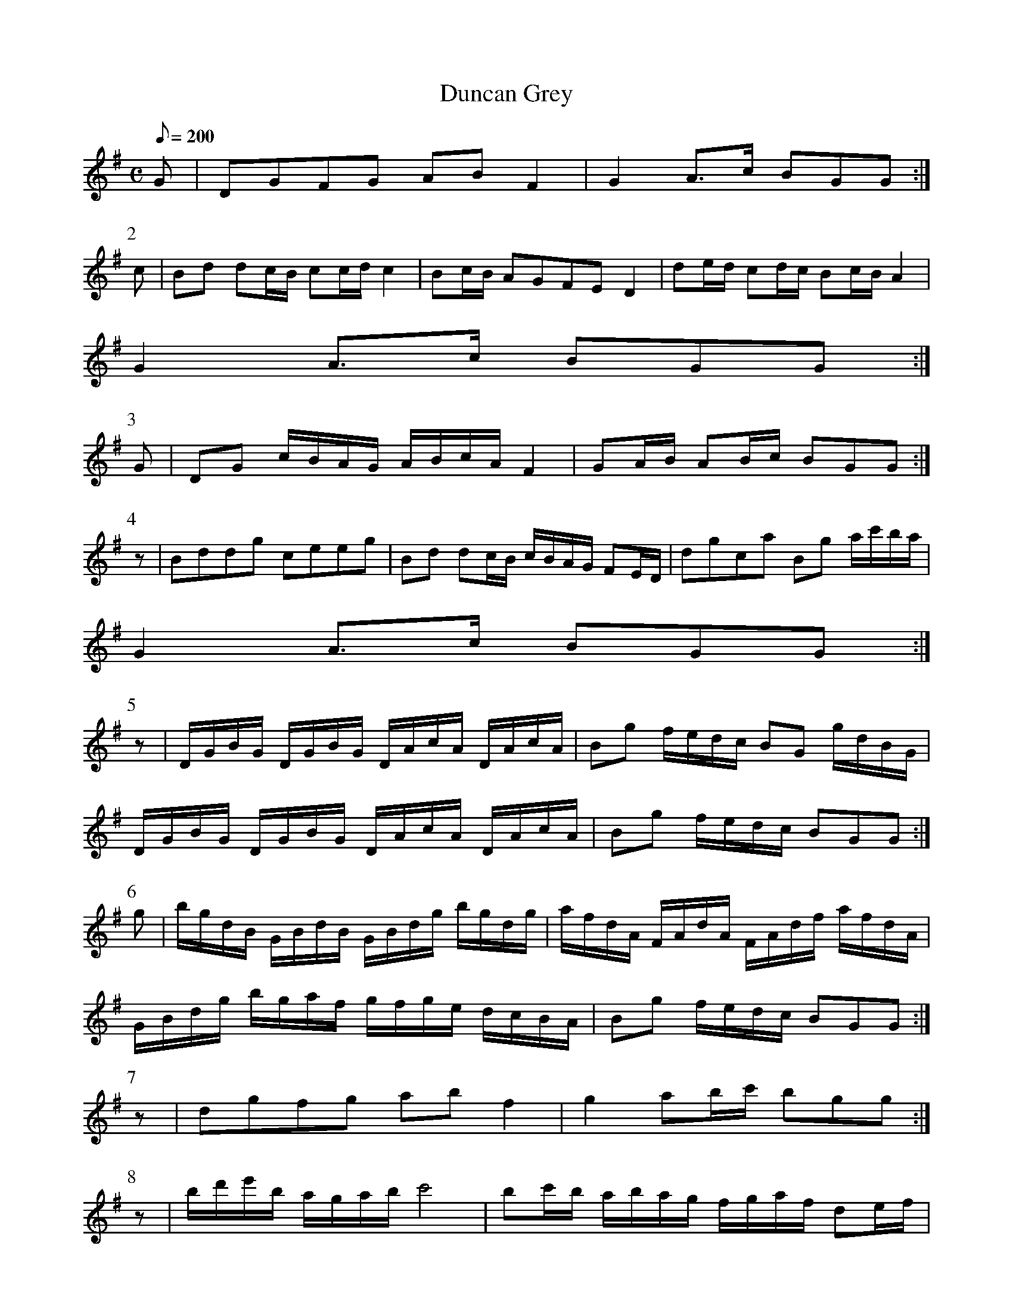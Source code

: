 X:332
T: Duncan Grey
N: O'Farrell's Pocket Companion v.4 (Sky ed. p.145-6)
N: "Scotch"
M: C
L: 1/8
Q: 200
R: march
K: G
G| DGFG AB F2| G2 A>c BGG :|
P:2
c| Bd dc/B/ cc/d/ c2| Bc/B/ AGFE D2| de/d/ cd/c/ Bc/B/ A2|
G2 A>c BGG :|
P:3
G|DG c/B/A/G/ A/B/c/A/ F2| GA/B/ AB/c/ BGG :|
P:4
z| Bddg ceeg| Bd dc/B/ c/B/A/G/ FE/D/| dgca Bg a/c'/b/a/|
G2 A>c BGG :|
P:5
z| D/G/B/G/ D/G/B/G/ D/A/c/A/ D/A/c/A/| Bg f/e/d/c/ BG g/d/B/G/|
D/G/B/G/ D/G/B/G/ D/A/c/A/ D/A/c/A/| Bg f/e/d/c/ BGG :|
P:6
g| b/g/d/B/ G/B/d/B/ G/B/d/g/ b/g/d/g/| a/f/d/A/ F/A/d/A/ F/A/d/f/ a/f/d/A/|
G/B/d/g/ b/g/a/f/ g/f/g/e/ d/c/B/A/| Bg f/e/d/c/ BGG :|
P:7
z| dgfg ab f2| g2 ab/c'/ bgg :|
P:8
z| b/d'/e'/b/ a/g/a/b/ c'4| bc'/b/ a/b/a/g/ f/g/a/f/ de/f/|
gb/g/ e/f/g/e/ a/b/c'/a/ g/f/e/d/| e/g/f/a/ g/e/d/c/ BGG :|
